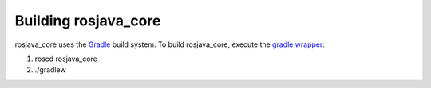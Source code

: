 Building rosjava_core
=====================

rosjava_core uses the `Gradle`_ build system. To build rosjava_core, execute the `gradle wrapper`_:

.. _Gradle: http://www.gradle.com/
.. _gradle wrapper: http://gradle.org/docs/current/userguide/gradle_wrapper.html

#. roscd rosjava_core
#. ./gradlew
